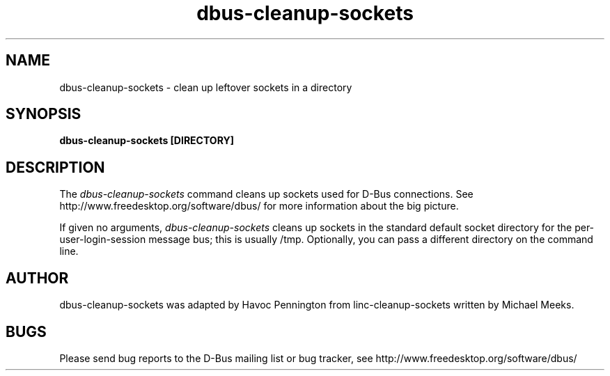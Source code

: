 .\" 
.\" dbus-cleanup-sockets manual page.
.\" Copyright (C) 2003 Red Hat, Inc.
.\"
.TH dbus-cleanup-sockets 1
.SH NAME
dbus-cleanup-sockets \- clean up leftover sockets in a directory
.SH SYNOPSIS
.PP
.B dbus-cleanup-sockets [DIRECTORY]

.SH DESCRIPTION

The \fIdbus-cleanup-sockets\fP command cleans up sockets used for
D-Bus connections. See http://www.freedesktop.org/software/dbus/ for
more information about the big picture.

.PP
If given no arguments, \fIdbus-cleanup-sockets\fP cleans up sockets 
in the standard default socket directory for the
per-user-login-session message bus; this is usually /tmp. 
Optionally, you can pass a different directory on the command line.

.SH AUTHOR
dbus-cleanup-sockets was adapted by Havoc Pennington from
linc-cleanup-sockets written by Michael Meeks.

.SH BUGS
Please send bug reports to the D-Bus mailing list or bug tracker,
see http://www.freedesktop.org/software/dbus/

